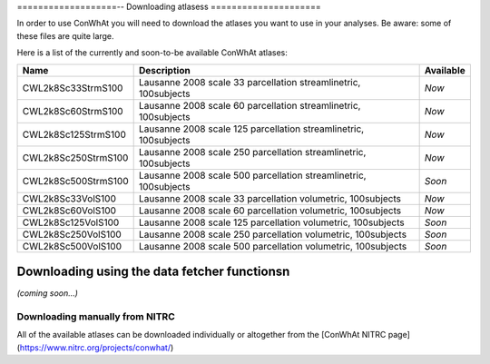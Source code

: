 ===================--
Downloading atlasess
=====================

In order to use ConWhAt you will need to download the atlases you want to use in your analyses. Be aware: some of these files are quite large. 

Here is a list of the currently and soon-to-be available ConWhAt atlases:


+------------------------+--------------------------------------+-------------+
|         Name           |       Description                    | Available   |
+========================+======================================+=============+
| CWL2k8Sc33StrmS100     | Lausanne 2008 scale 33 parcellation  | *Now*       |
|                        | streamlinetric, 100subjects          |             |
+------------------------+--------------------------------------+-------------+
| CWL2k8Sc60StrmS100     | Lausanne 2008 scale 60 parcellation  | *Now*       |
|                        | streamlinetric, 100subjects          |             |
+------------------------+--------------------------------------+-------------+
| CWL2k8Sc125StrmS100    | Lausanne 2008 scale 125 parcellation | *Now*       |
|                        | streamlinetric, 100subjects          |             |
+------------------------+--------------------------------------+-------------+
| CWL2k8Sc250StrmS100    | Lausanne 2008 scale 250 parcellation | *Now*       |
|                        | streamlinetric, 100subjects          |             |
+------------------------+--------------------------------------+-------------+
| CWL2k8Sc500StrmS100    | Lausanne 2008 scale 500 parcellation | *Soon*      |
|                        | streamlinetric, 100subjects          |             |
+------------------------+--------------------------------------+-------------+
| CWL2k8Sc33VolS100      | Lausanne 2008 scale 33 parcellation  | *Now*       |
|                        | volumetric, 100subjects              |             |
+------------------------+--------------------------------------+-------------+
| CWL2k8Sc60VolS100      | Lausanne 2008 scale 60 parcellation  | *Now*       |
|                        | volumetric, 100subjects              |             |
+------------------------+--------------------------------------+-------------+
| CWL2k8Sc125VolS100     | Lausanne 2008 scale 125 parcellation | *Soon*      |
|                        | volumetric, 100subjects              |             |
+------------------------+--------------------------------------+-------------+
| CWL2k8Sc250VolS100     | Lausanne 2008 scale 250 parcellation | *Soon*      |
|                        | volumetric, 100subjects              |             |
+------------------------+--------------------------------------+-------------+
| CWL2k8Sc500VolS100     | Lausanne 2008 scale 500 parcellation | *Soon*      |
|                        | volumetric, 100subjects              |             |
+------------------------+--------------------------------------+-------------+


Downloading using the data fetcher functionsn
---------------------------------------------

*(coming soon...)*


Downloading manually from NITRC
================================

All of the available atlases can be downloaded individually or altogether from the [ConWhAt NITRC page](https://www.nitrc.org/projects/conwhat/)











